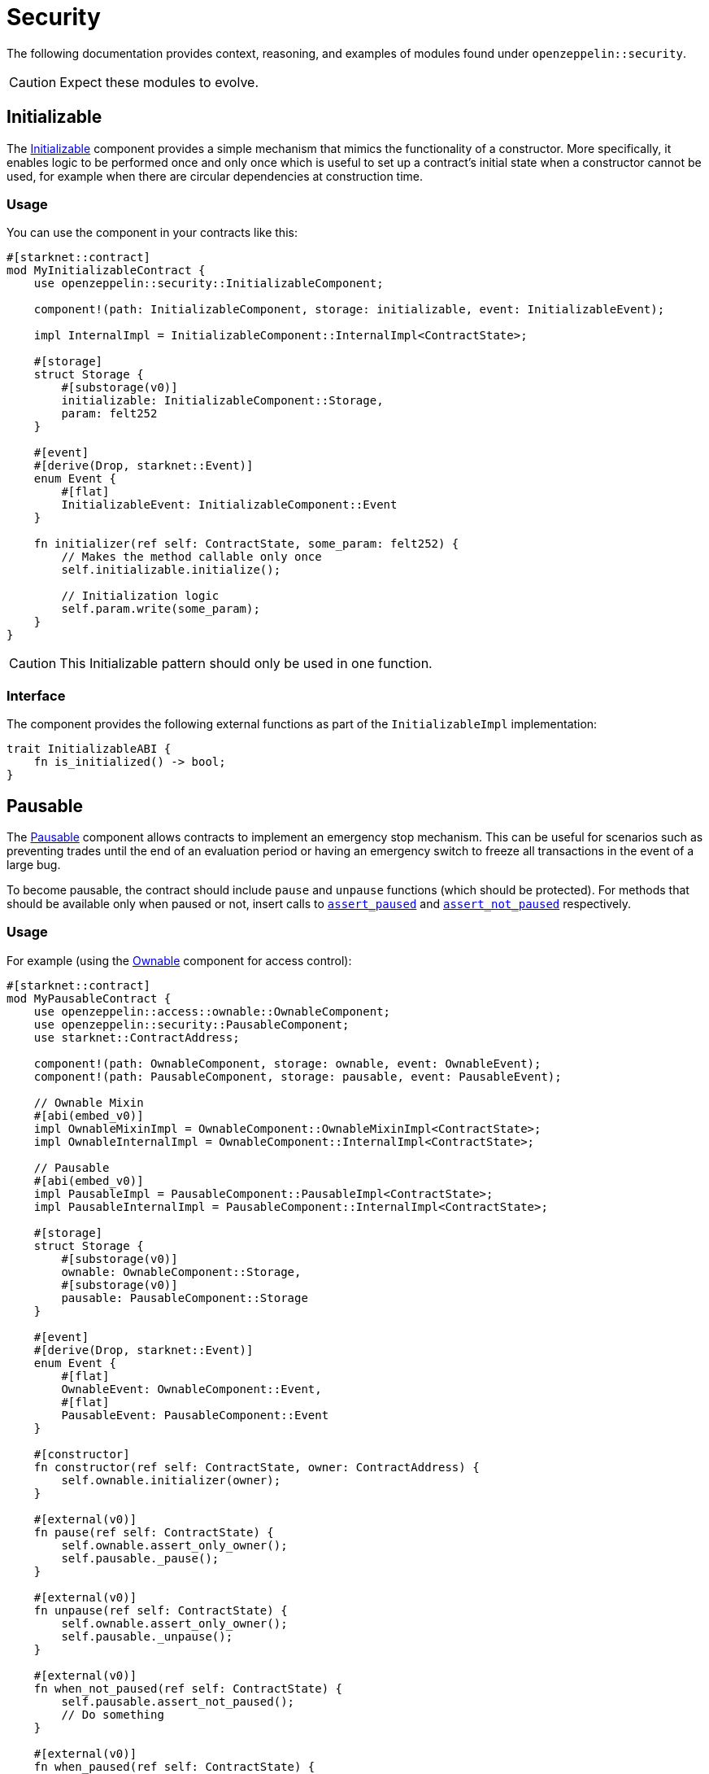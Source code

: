 = Security

The following documentation provides context, reasoning, and examples of modules found under `openzeppelin::security`.

CAUTION: Expect these modules to evolve.

== Initializable

The xref:api/security.adoc#InitializableComponent[Initializable] component provides a simple mechanism that mimics
the functionality of a constructor.
More specifically, it enables logic to be performed once and only once which is useful to set up a contract's initial state when a constructor cannot be used, for example when there are circular dependencies at construction time.

=== Usage

You can use the component in your contracts like this:

[,cairo]
----
#[starknet::contract]
mod MyInitializableContract {
    use openzeppelin::security::InitializableComponent;

    component!(path: InitializableComponent, storage: initializable, event: InitializableEvent);

    impl InternalImpl = InitializableComponent::InternalImpl<ContractState>;

    #[storage]
    struct Storage {
        #[substorage(v0)]
        initializable: InitializableComponent::Storage,
        param: felt252
    }

    #[event]
    #[derive(Drop, starknet::Event)]
    enum Event {
        #[flat]
        InitializableEvent: InitializableComponent::Event
    }

    fn initializer(ref self: ContractState, some_param: felt252) {
        // Makes the method callable only once
        self.initializable.initialize();

        // Initialization logic
        self.param.write(some_param);
    }
}
----

CAUTION: This Initializable pattern should only be used in one function.

=== Interface

The component provides the following external functions as part of the `InitializableImpl` implementation:

[,cairo]
----
trait InitializableABI {
    fn is_initialized() -> bool;
}
----

== Pausable

:assert_not_paused: xref:api/security.adoc#PausableComponent-assert_not_paused[assert_not_paused]
:assert_paused: xref:api/security.adoc#PausableComponent-assert_paused[assert_paused]

The xref:api/security.adoc#PausableComponent[Pausable] component allows contracts to implement an emergency stop mechanism.
This can be useful for scenarios such as preventing trades until the end of an evaluation period or having an emergency switch to freeze all transactions in the event of a large bug.

To become pausable, the contract should include `pause` and `unpause` functions (which should be protected).
For methods that should be available only when paused or not, insert calls to `{assert_paused}` and `{assert_not_paused}`
respectively.

=== Usage

For example (using the xref:api/access.adoc#OwnableComponent[Ownable] component for access control):

[,cairo]
----
#[starknet::contract]
mod MyPausableContract {
    use openzeppelin::access::ownable::OwnableComponent;
    use openzeppelin::security::PausableComponent;
    use starknet::ContractAddress;

    component!(path: OwnableComponent, storage: ownable, event: OwnableEvent);
    component!(path: PausableComponent, storage: pausable, event: PausableEvent);

    // Ownable Mixin
    #[abi(embed_v0)]
    impl OwnableMixinImpl = OwnableComponent::OwnableMixinImpl<ContractState>;
    impl OwnableInternalImpl = OwnableComponent::InternalImpl<ContractState>;

    // Pausable
    #[abi(embed_v0)]
    impl PausableImpl = PausableComponent::PausableImpl<ContractState>;
    impl PausableInternalImpl = PausableComponent::InternalImpl<ContractState>;

    #[storage]
    struct Storage {
        #[substorage(v0)]
        ownable: OwnableComponent::Storage,
        #[substorage(v0)]
        pausable: PausableComponent::Storage
    }

    #[event]
    #[derive(Drop, starknet::Event)]
    enum Event {
        #[flat]
        OwnableEvent: OwnableComponent::Event,
        #[flat]
        PausableEvent: PausableComponent::Event
    }

    #[constructor]
    fn constructor(ref self: ContractState, owner: ContractAddress) {
        self.ownable.initializer(owner);
    }

    #[external(v0)]
    fn pause(ref self: ContractState) {
        self.ownable.assert_only_owner();
        self.pausable._pause();
    }

    #[external(v0)]
    fn unpause(ref self: ContractState) {
        self.ownable.assert_only_owner();
        self.pausable._unpause();
    }

    #[external(v0)]
    fn when_not_paused(ref self: ContractState) {
        self.pausable.assert_not_paused();
        // Do something
    }

    #[external(v0)]
    fn when_paused(ref self: ContractState) {
        self.pausable.assert_paused();
        // Do something
    }
}
----

=== Interface

The component provides the following external functions as part of the `PausableImpl` implementation:

[,cairo]
----
trait PausableABI {
    fn is_paused() -> bool;
}
----

== Reentrancy Guard

:start: xref:api/security.adoc#ReentrancyGuardComponent-start[start]
:end: xref:api/security.adoc#ReentrancyGuardComponent-end[end]

A https://gus-tavo-guim.medium.com/reentrancy-attack-on-smart-contracts-how-to-identify-the-exploitable-and-an-example-of-an-attack-4470a2d8dfe4[reentrancy attack] occurs when the caller is able to obtain more resources than allowed by recursively calling a target's function.

=== Usage

Since Cairo does not support modifiers like Solidity, the xref:api/security.adoc#ReentrancyGuardComponent[ReentrancyGuard]
component exposes two methods `{start}` and `{end}` to protect functions against reentrancy attacks.
The protected function must call `start` before the first function statement, and `end` before the return statement, as shown below:

[,cairo]
----
#[starknet::contract]
mod MyReentrancyContract {
    use openzeppelin::security::ReentrancyGuardComponent;

    component!(
        path: ReentrancyGuardComponent, storage: reentrancy_guard, event: ReentrancyGuardEvent
    );

    impl InternalImpl = ReentrancyGuardComponent::InternalImpl<ContractState>;

    #[storage]
    struct Storage {
        #[substorage(v0)]
        reentrancy_guard: ReentrancyGuardComponent::Storage
    }

    #[event]
    #[derive(Drop, starknet::Event)]
    enum Event {
        #[flat]
        ReentrancyGuardEvent: ReentrancyGuardComponent::Event
    }

    #[external(v0)]
    fn protected_function(ref self: ContractState) {
        self.reentrancy_guard.start();

        // Do something

        self.reentrancy_guard.end();
    }

    #[external(v0)]
    fn another_protected_function(ref self: ContractState) {
        self.reentrancy_guard.start();

        // Do something

        self.reentrancy_guard.end();
    }
}
----

NOTE: The guard prevents the execution flow occurring inside `protected_function`
to call itself or `another_protected_function`, and vice versa.